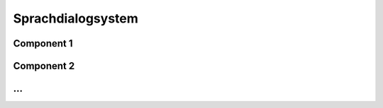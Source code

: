 =============
Sprachdialogsystem
=============

Component 1
----------

Component 2
----------

...
----------
